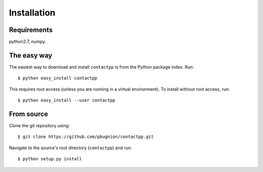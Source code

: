 
Installation
============

Requirements
------------

python2.7, numpy.

The easy way
------------

The easiest way to download and install ``contactpp`` is from the Python
package index. Run::

    $ python easy_install contactpp

This requires root access (unless you are running in a virtual environment).
To install without root access, run::

    $ python easy_install --user contactpp


From source
-----------

Clone the git repository using::

    $ git clone https://github.com/pbugnion/contactpp.git

Navigate to the source's root directory (``contactpp``) and run::

    $ python setup.py install

